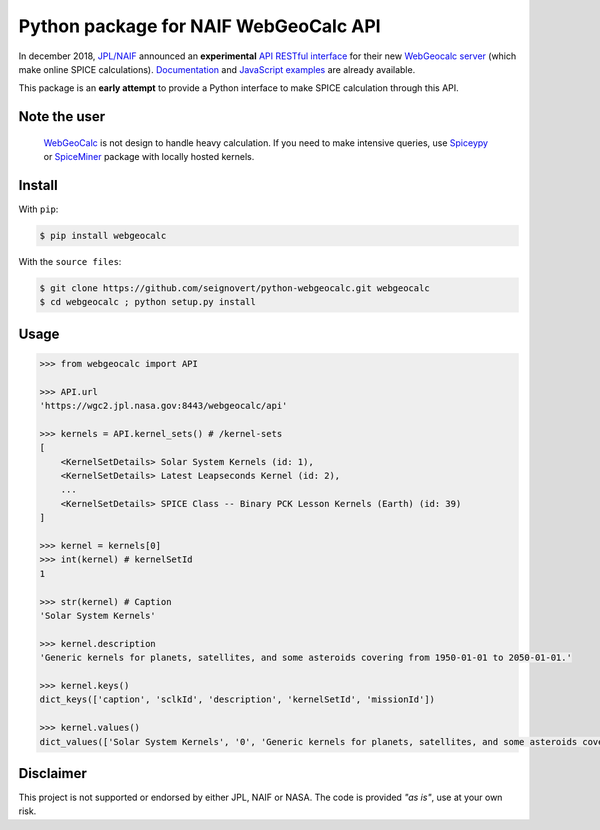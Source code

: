 Python package for NAIF WebGeoCalc API
======================================

|Build| |Coverage| |PyPI| |Status| |Version| |Python| |License| |Examples|

.. |Build| image:: https://travis-ci.org/seignovert/python-webgeocalc.svg?branch=master
        :target: https://travis-ci.org/seignovert/python-webgeocalc
.. |Coverage| image:: https://coveralls.io/repos/github/seignovert/python-webgeocalc/badge.svg?branch=master
        :target: https://coveralls.io/github/seignovert/python-webgeocalc?branch=master
.. |PyPI| image:: https://img.shields.io/badge/PyPI-webgeocalc-blue.svg
        :target: https://pypi.org/project/webgeocalc
.. |Status| image:: https://img.shields.io/pypi/status/webgeocalc.svg?label=Status
        :target: https://pypi.org/project/webgeocalc
.. |Version| image:: https://img.shields.io/pypi/v/webgeocalc.svg?label=Version
        :target: https://pypi.org/project/webgeocalc
.. |Python| image:: https://img.shields.io/pypi/pyversions/webgeocalc.svg?label=Python
        :target: https://pypi.org/project/webgeocalc
.. |License| image:: https://img.shields.io/pypi/l/webgeocalc.svg?label=License
        :target: https://pypi.org/project/webgeocalc
.. |Examples| image:: https://img.shields.io/badge/Jupyter%20Notebook-examples-blue.svg
        :target: https://nbviewer.jupyter.org/github/seignovert/python-webgeocalc/blob/master/examples/api.ipynb


In december 2018, `JPL/NAIF`_ announced an **experimental**
`API RESTful interface`_ for their new `WebGeocalc server`_
(which make online SPICE calculations).
Documentation_ and `JavaScript examples`_ are already available.

This package is an **early attempt** to provide a Python interface to
make SPICE calculation through this API.

.. _`JPL/NAIF`: https://naif.jpl.nasa.gov/naif/webgeocalc.html
.. _`API RESTful interface`: https://naif.jpl.nasa.gov/naif/WebGeocalc_announcement.pdf
.. _`WebGeocalc server`: https://wgc2.jpl.nasa.gov:8443/webgeocalc
.. _Documentation: https://wgc2.jpl.nasa.gov:8443/webgeocalc/documents/api-info.html
.. _`JavaScript examples`: https://wgc2.jpl.nasa.gov:8443/webgeocalc/example/perform-calculation.html

Note the user
-------------

    `WebGeoCalc`_ is not design to handle heavy calculation.
    If you need to make intensive queries, use `Spiceypy`_ or `SpiceMiner`_
    package with locally hosted kernels.

.. _`WebGeocalc`: https://wgc.jpl.nasa.gov:8443/webgeocalc
.. _`Spiceypy`: https://github.com/AndrewAnnex/Spiceypy
.. _`SpiceMiner`: https://github.com/DaRasch/spiceminer


Install
-------
With ``pip``:

.. code:: bash

    $ pip install webgeocalc

With the ``source files``:

.. code:: bash

    $ git clone https://github.com/seignovert/python-webgeocalc.git webgeocalc
    $ cd webgeocalc ; python setup.py install

Usage
-----

.. code:: python

    >>> from webgeocalc import API

    >>> API.url
    'https://wgc2.jpl.nasa.gov:8443/webgeocalc/api'

    >>> kernels = API.kernel_sets() # /kernel-sets
    [
        <KernelSetDetails> Solar System Kernels (id: 1),
        <KernelSetDetails> Latest Leapseconds Kernel (id: 2),
        ...
        <KernelSetDetails> SPICE Class -- Binary PCK Lesson Kernels (Earth) (id: 39)
    ]

    >>> kernel = kernels[0]
    >>> int(kernel) # kernelSetId
    1

    >>> str(kernel) # Caption
    'Solar System Kernels'

    >>> kernel.description
    'Generic kernels for planets, satellites, and some asteroids covering from 1950-01-01 to 2050-01-01.'

    >>> kernel.keys()
    dict_keys(['caption', 'sclkId', 'description', 'kernelSetId', 'missionId'])

    >>> kernel.values()
    dict_values(['Solar System Kernels', '0', 'Generic kernels for planets, satellites, and some asteroids covering from 1950-01-01 to 2050-01-01.', '1', 'gen'])


Disclaimer
----------
This project is not supported or endorsed by either JPL, NAIF or NASA.
The code is provided *"as is"*, use at your own risk.
